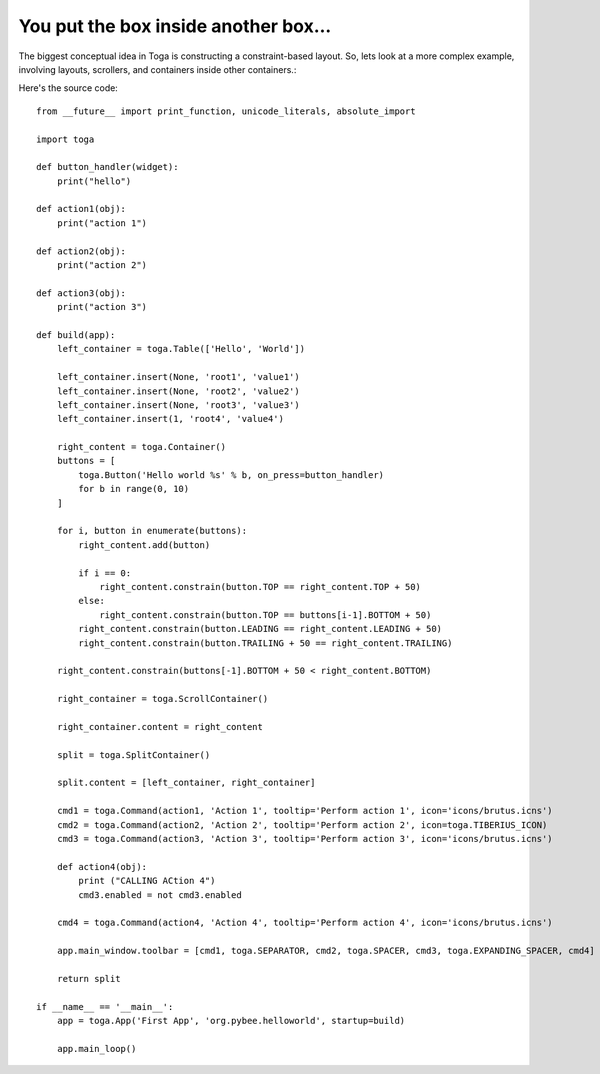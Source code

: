 =====================================
You put the box inside another box...
=====================================

The biggest conceptual idea in Toga is constructing a constraint-based layout.
So, lets look at a more complex example, involving layouts, scrollers, and
containers inside other containers.:

.. image:: screenshots/tutorial-2.png

Here's the source code::

    from __future__ import print_function, unicode_literals, absolute_import

    import toga

    def button_handler(widget):
        print("hello")

    def action1(obj):
        print("action 1")

    def action2(obj):
        print("action 2")

    def action3(obj):
        print("action 3")

    def build(app):
        left_container = toga.Table(['Hello', 'World'])

        left_container.insert(None, 'root1', 'value1')
        left_container.insert(None, 'root2', 'value2')
        left_container.insert(None, 'root3', 'value3')
        left_container.insert(1, 'root4', 'value4')

        right_content = toga.Container()
        buttons = [
            toga.Button('Hello world %s' % b, on_press=button_handler)
            for b in range(0, 10)
        ]

        for i, button in enumerate(buttons):
            right_content.add(button)

            if i == 0:
                right_content.constrain(button.TOP == right_content.TOP + 50)
            else:
                right_content.constrain(button.TOP == buttons[i-1].BOTTOM + 50)
            right_content.constrain(button.LEADING == right_content.LEADING + 50)
            right_content.constrain(button.TRAILING + 50 == right_content.TRAILING)

        right_content.constrain(buttons[-1].BOTTOM + 50 < right_content.BOTTOM)

        right_container = toga.ScrollContainer()

        right_container.content = right_content

        split = toga.SplitContainer()

        split.content = [left_container, right_container]

        cmd1 = toga.Command(action1, 'Action 1', tooltip='Perform action 1', icon='icons/brutus.icns')
        cmd2 = toga.Command(action2, 'Action 2', tooltip='Perform action 2', icon=toga.TIBERIUS_ICON)
        cmd3 = toga.Command(action3, 'Action 3', tooltip='Perform action 3', icon='icons/brutus.icns')

        def action4(obj):
            print ("CALLING ACtion 4")
            cmd3.enabled = not cmd3.enabled

        cmd4 = toga.Command(action4, 'Action 4', tooltip='Perform action 4', icon='icons/brutus.icns')

        app.main_window.toolbar = [cmd1, toga.SEPARATOR, cmd2, toga.SPACER, cmd3, toga.EXPANDING_SPACER, cmd4]

        return split

    if __name__ == '__main__':
        app = toga.App('First App', 'org.pybee.helloworld', startup=build)

        app.main_loop()
